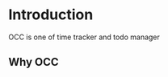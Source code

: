 #+TITLE OCC - Org context clock
#+PROPERTY: header-args :tangle no


* Introduction

OCC is one of time tracker and todo manager

** Why OCC
